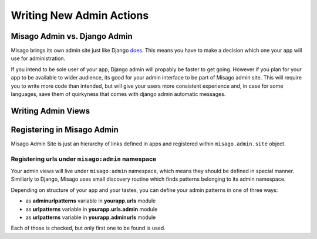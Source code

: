 =========================
Writing New Admin Actions
=========================


Misago Admin vs. Django Admin
=============================

Misago brings its own admin site just like Django `does <https://docs.djangoproject.com/en/1.6/#the-admin>`_. This means you have to make a decision which one your app will use for administration.

If you intend to be sole user of your app, Django admin will propably be faster to get going. However if you plan for your app to be available to wider audience, its good for your admin interface to be part of Misago admin site. This will require you to write more code than intended, but will give your users more consistent experience and, in case for some languages, save them of quirkyness that comes with django admin automatic messages.


Writing Admin Views
===================


Registering in Misago Admin
===========================

Misago Admin Site is just an hierarchy of links defined in apps and registered within ``misago.admin.site`` object.


Registering urls under ``misago:admin`` namespace
-------------------------------------------------

Your admin views will live under ``misago:admin`` namespace, which means they should be defined in special manner. Similiarly to Django, Misago uses small discovery routine which finds patterns belonging to its admin namespace.


Depending on structure of your app and your tastes, you can define your admin patterns in one of three ways:

* as **adminurlpatterns** variable in **yourapp.urls** module
* as **urlpatterns** variable in **yourapp.urls.admin** module
* as **urlpatterns** variable in **yourapp.adminurls** module

Each of those is checked, but only first one to be found is used.
